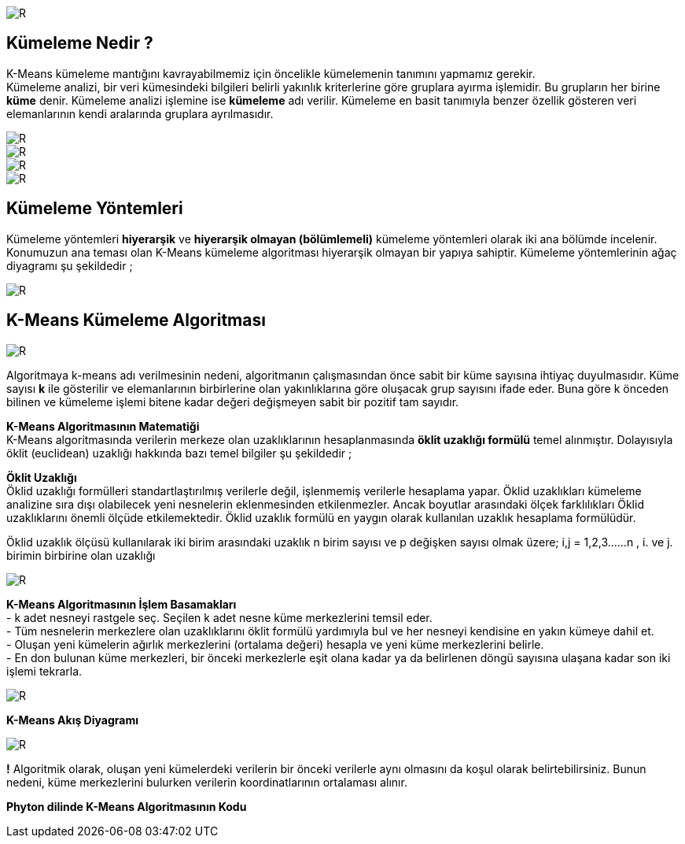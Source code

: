 image::https://github.com/ahmeterdem9603/k-means_kumeleme/blob/master/Untitled.png[R]

== Kümeleme Nedir ? +
K-Means kümeleme mantığını kavrayabilmemiz için öncelikle kümelemenin tanımını yapmamız gerekir. +
Kümeleme analizi, bir veri kümesindeki bilgileri belirli yakınlık kriterlerine göre gruplara ayırma işlemidir. 
Bu grupların her birine *küme* denir. Kümeleme analizi işlemine ise *kümeleme* adı verilir. Kümeleme en basit tanımıyla
benzer özellik gösteren veri elemanlarının kendi aralarında gruplara ayrılmasıdır. +

image::https://github.com/ahmeterdem9603/k-means_kumeleme/blob/master/tree_complete_plot%20(2).jpg[R]
image::https://github.com/ahmeterdem9603/k-means_kumeleme/blob/master/aa.PNG[R]
image::https://github.com/ahmeterdem9603/k-means_kumeleme/blob/master/bbb.PNG[R]
image::https://github.com/ahmeterdem9603/k-means_kumeleme/blob/master/cc.PNG[R]

== Kümeleme Yöntemleri +
Kümeleme yöntemleri *hiyerarşik* ve *hiyerarşik olmayan (bölümlemeli)* kümeleme yöntemleri olarak iki ana bölümde incelenir.
Konumuzun ana teması olan K-Means kümeleme algoritması hiyerarşik olmayan bir yapıya sahiptir. Kümeleme yöntemlerinin ağaç diyagramı şu şekildedir ; +

image::https://github.com/ahmeterdem9603/k-means_kumeleme/blob/master/K%C3%BCmeleme%2BY%C3%B6ntemleri%2BKaynak%20Malhotra%2CBirks%2BSf%20601%2C2006_LI.jpg[R]

== K-Means Kümeleme Algoritması +

image::https://github.com/ahmeterdem9603/k-means_kumeleme/blob/master/dd.PNG[R]

Algoritmaya k-means adı verilmesinin nedeni, algoritmanın çalışmasından önce
sabit bir küme sayısına ihtiyaç duyulmasıdır. Küme sayısı *k* ile gösterilir ve
elemanlarının birbirlerine olan yakınlıklarına göre oluşacak grup sayısını ifade eder.
Buna göre k önceden bilinen ve kümeleme işlemi bitene kadar değeri değişmeyen
sabit bir pozitif tam sayıdır. +

*K-Means Algoritmasının Matematiği* +
K-Means algoritmasında verilerin merkeze olan uzaklıklarının hesaplanmasında *öklit uzaklığı formülü* temel alınmıştır. 
Dolayısıyla öklit (euclidean) uzaklığı hakkında bazı temel bilgiler şu şekildedir ; +

*Öklit Uzaklığı* +
Öklid uzaklığı formülleri standartlaştırılmış verilerle değil, işlenmemiş verilerle hesaplama yapar. Öklid uzaklıkları kümeleme analizine sıra dışı olabilecek yeni nesnelerin eklenmesinden etkilenmezler. Ancak boyutlar arasındaki ölçek farklılıkları Öklid uzaklıklarını önemli ölçüde etkilemektedir. Öklid uzaklık formülü en yaygın olarak kullanılan uzaklık hesaplama formülüdür. +

Öklid uzaklık ölçüsü kullanılarak iki birim arasındaki uzaklık n birim sayısı ve p değişken sayısı olmak üzere; i,j = 1,2,3……n , i. ve j. birimin birbirine olan uzaklığı +

image::https://github.com/ahmeterdem9603/k-means_kumeleme/blob/master/ffff.PNG[R]

*K-Means Algoritmasının İşlem Basamakları* +
- k adet nesneyi rastgele seç. Seçilen k adet nesne küme merkezlerini temsil eder. +
- Tüm nesnelerin merkezlere olan uzaklıklarını öklit formülü yardımıyla bul ve her nesneyi kendisine en yakın kümeye dahil et. +
- Oluşan yeni kümelerin ağırlık merkezlerini (ortalama değeri) hesapla ve yeni küme merkezlerini belirle. +
- En don bulunan küme merkezleri, bir önceki merkezlerle eşit olana kadar ya da belirlenen döngü sayısına ulaşana kadar son iki işlemi tekrarla. +

image::https://github.com/ahmeterdem9603/k-means_kumeleme/blob/master/grcklm.PNG[R]

*K-Means Akış Diyagramı* +

image::https://github.com/ahmeterdem9603/k-means_kumeleme/blob/master/aksdiagrm%C4%B1.PNG[R]

*!* Algoritmik olarak, oluşan yeni kümelerdeki verilerin bir önceki verilerle aynı olmasını da koşul olarak belirtebilirsiniz. Bunun nedeni, küme merkezlerini bulurken verilerin koordinatlarının ortalaması alınır. +

*Phyton dilinde K-Means Algoritmasının Kodu* +

